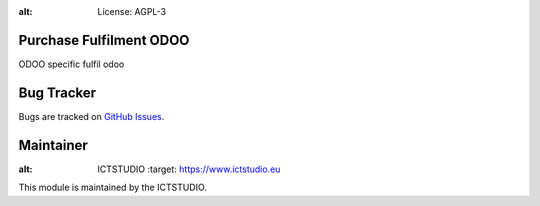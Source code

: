 .. image:: https://img.shields.io/badge/licence-AGPL--3-blue.svg
:alt: License: AGPL-3

Purchase Fulfilment ODOO
========================
ODOO specific fulfil odoo

Bug Tracker
===========
Bugs are tracked on `GitHub Issues <https://github.com/ICTSTUDIO/8.0-extra-addons/issues>`_.

Maintainer
==========
.. image:: https://www.ictstudio.eu/github_logo.png
:alt: ICTSTUDIO
   :target: https://www.ictstudio.eu

This module is maintained by the ICTSTUDIO.